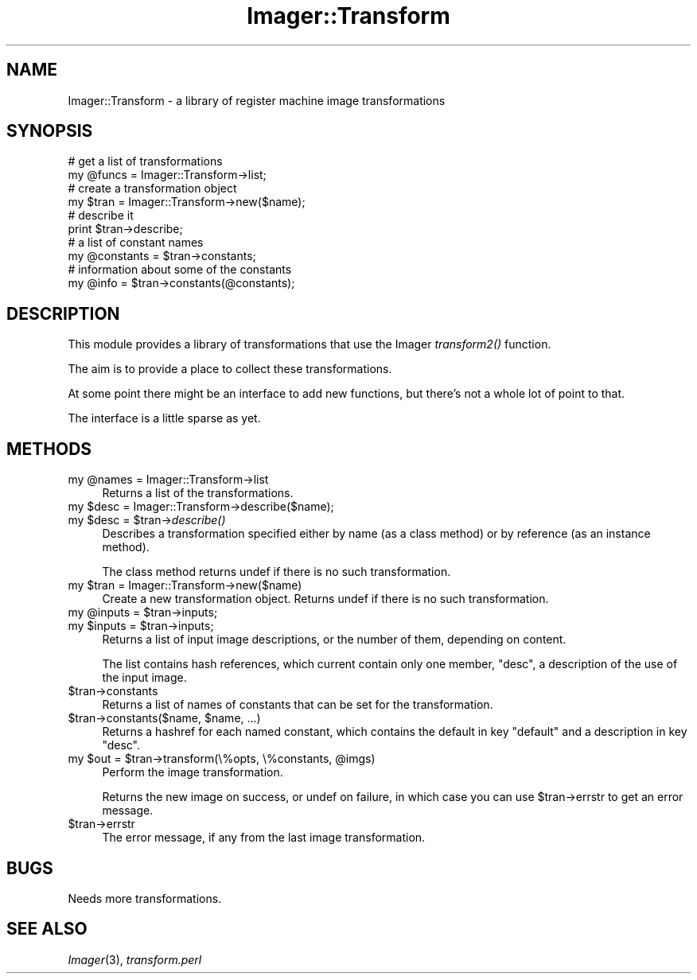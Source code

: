 .\" Automatically generated by Pod::Man 2.23 (Pod::Simple 3.14)
.\"
.\" Standard preamble:
.\" ========================================================================
.de Sp \" Vertical space (when we can't use .PP)
.if t .sp .5v
.if n .sp
..
.de Vb \" Begin verbatim text
.ft CW
.nf
.ne \\$1
..
.de Ve \" End verbatim text
.ft R
.fi
..
.\" Set up some character translations and predefined strings.  \*(-- will
.\" give an unbreakable dash, \*(PI will give pi, \*(L" will give a left
.\" double quote, and \*(R" will give a right double quote.  \*(C+ will
.\" give a nicer C++.  Capital omega is used to do unbreakable dashes and
.\" therefore won't be available.  \*(C` and \*(C' expand to `' in nroff,
.\" nothing in troff, for use with C<>.
.tr \(*W-
.ds C+ C\v'-.1v'\h'-1p'\s-2+\h'-1p'+\s0\v'.1v'\h'-1p'
.ie n \{\
.    ds -- \(*W-
.    ds PI pi
.    if (\n(.H=4u)&(1m=24u) .ds -- \(*W\h'-12u'\(*W\h'-12u'-\" diablo 10 pitch
.    if (\n(.H=4u)&(1m=20u) .ds -- \(*W\h'-12u'\(*W\h'-8u'-\"  diablo 12 pitch
.    ds L" ""
.    ds R" ""
.    ds C` ""
.    ds C' ""
'br\}
.el\{\
.    ds -- \|\(em\|
.    ds PI \(*p
.    ds L" ``
.    ds R" ''
'br\}
.\"
.\" Escape single quotes in literal strings from groff's Unicode transform.
.ie \n(.g .ds Aq \(aq
.el       .ds Aq '
.\"
.\" If the F register is turned on, we'll generate index entries on stderr for
.\" titles (.TH), headers (.SH), subsections (.SS), items (.Ip), and index
.\" entries marked with X<> in POD.  Of course, you'll have to process the
.\" output yourself in some meaningful fashion.
.ie \nF \{\
.    de IX
.    tm Index:\\$1\t\\n%\t"\\$2"
..
.    nr % 0
.    rr F
.\}
.el \{\
.    de IX
..
.\}
.\"
.\" Accent mark definitions (@(#)ms.acc 1.5 88/02/08 SMI; from UCB 4.2).
.\" Fear.  Run.  Save yourself.  No user-serviceable parts.
.    \" fudge factors for nroff and troff
.if n \{\
.    ds #H 0
.    ds #V .8m
.    ds #F .3m
.    ds #[ \f1
.    ds #] \fP
.\}
.if t \{\
.    ds #H ((1u-(\\\\n(.fu%2u))*.13m)
.    ds #V .6m
.    ds #F 0
.    ds #[ \&
.    ds #] \&
.\}
.    \" simple accents for nroff and troff
.if n \{\
.    ds ' \&
.    ds ` \&
.    ds ^ \&
.    ds , \&
.    ds ~ ~
.    ds /
.\}
.if t \{\
.    ds ' \\k:\h'-(\\n(.wu*8/10-\*(#H)'\'\h"|\\n:u"
.    ds ` \\k:\h'-(\\n(.wu*8/10-\*(#H)'\`\h'|\\n:u'
.    ds ^ \\k:\h'-(\\n(.wu*10/11-\*(#H)'^\h'|\\n:u'
.    ds , \\k:\h'-(\\n(.wu*8/10)',\h'|\\n:u'
.    ds ~ \\k:\h'-(\\n(.wu-\*(#H-.1m)'~\h'|\\n:u'
.    ds / \\k:\h'-(\\n(.wu*8/10-\*(#H)'\z\(sl\h'|\\n:u'
.\}
.    \" troff and (daisy-wheel) nroff accents
.ds : \\k:\h'-(\\n(.wu*8/10-\*(#H+.1m+\*(#F)'\v'-\*(#V'\z.\h'.2m+\*(#F'.\h'|\\n:u'\v'\*(#V'
.ds 8 \h'\*(#H'\(*b\h'-\*(#H'
.ds o \\k:\h'-(\\n(.wu+\w'\(de'u-\*(#H)/2u'\v'-.3n'\*(#[\z\(de\v'.3n'\h'|\\n:u'\*(#]
.ds d- \h'\*(#H'\(pd\h'-\w'~'u'\v'-.25m'\f2\(hy\fP\v'.25m'\h'-\*(#H'
.ds D- D\\k:\h'-\w'D'u'\v'-.11m'\z\(hy\v'.11m'\h'|\\n:u'
.ds th \*(#[\v'.3m'\s+1I\s-1\v'-.3m'\h'-(\w'I'u*2/3)'\s-1o\s+1\*(#]
.ds Th \*(#[\s+2I\s-2\h'-\w'I'u*3/5'\v'-.3m'o\v'.3m'\*(#]
.ds ae a\h'-(\w'a'u*4/10)'e
.ds Ae A\h'-(\w'A'u*4/10)'E
.    \" corrections for vroff
.if v .ds ~ \\k:\h'-(\\n(.wu*9/10-\*(#H)'\s-2\u~\d\s+2\h'|\\n:u'
.if v .ds ^ \\k:\h'-(\\n(.wu*10/11-\*(#H)'\v'-.4m'^\v'.4m'\h'|\\n:u'
.    \" for low resolution devices (crt and lpr)
.if \n(.H>23 .if \n(.V>19 \
\{\
.    ds : e
.    ds 8 ss
.    ds o a
.    ds d- d\h'-1'\(ga
.    ds D- D\h'-1'\(hy
.    ds th \o'bp'
.    ds Th \o'LP'
.    ds ae ae
.    ds Ae AE
.\}
.rm #[ #] #H #V #F C
.\" ========================================================================
.\"
.IX Title "Imager::Transform 3"
.TH Imager::Transform 3 "2011-06-06" "perl v5.12.4" "User Contributed Perl Documentation"
.\" For nroff, turn off justification.  Always turn off hyphenation; it makes
.\" way too many mistakes in technical documents.
.if n .ad l
.nh
.SH "NAME"
.Vb 1
\&  Imager::Transform \- a library of register machine image transformations
.Ve
.SH "SYNOPSIS"
.IX Header "SYNOPSIS"
.Vb 10
\&  # get a list of transformations
\&  my @funcs = Imager::Transform\->list;
\&  # create a transformation object
\&  my $tran = Imager::Transform\->new($name);
\&  # describe it
\&  print $tran\->describe;
\&  # a list of constant names
\&  my @constants = $tran\->constants;
\&  # information about some of the constants
\&  my @info = $tran\->constants(@constants);
.Ve
.SH "DESCRIPTION"
.IX Header "DESCRIPTION"
This module provides a library of transformations that use the Imager
\&\fItransform2()\fR function.
.PP
The aim is to provide a place to collect these transformations.
.PP
At some point there might be an interface to add new functions, but
there's not a whole lot of point to that.
.PP
The interface is a little sparse as yet.
.SH "METHODS"
.IX Header "METHODS"
.ie n .IP "my @names = Imager::Transform\->list" 4
.el .IP "my \f(CW@names\fR = Imager::Transform\->list" 4
.IX Item "my @names = Imager::Transform->list"
Returns a list of the transformations.
.ie n .IP "my $desc = Imager::Transform\->describe($name);" 4
.el .IP "my \f(CW$desc\fR = Imager::Transform\->describe($name);" 4
.IX Item "my $desc = Imager::Transform->describe($name);"
.PD 0
.ie n .IP "my $desc = $tran\->\fIdescribe()\fR" 4
.el .IP "my \f(CW$desc\fR = \f(CW$tran\fR\->\fIdescribe()\fR" 4
.IX Item "my $desc = $tran->describe()"
.PD
Describes a transformation specified either by name (as a class
method) or by reference (as an instance method).
.Sp
The class method returns undef if there is no such transformation.
.ie n .IP "my $tran = Imager::Transform\->new($name)" 4
.el .IP "my \f(CW$tran\fR = Imager::Transform\->new($name)" 4
.IX Item "my $tran = Imager::Transform->new($name)"
Create a new transformation object.  Returns undef if there is no such
transformation.
.ie n .IP "my @inputs = $tran\->inputs;" 4
.el .IP "my \f(CW@inputs\fR = \f(CW$tran\fR\->inputs;" 4
.IX Item "my @inputs = $tran->inputs;"
.PD 0
.ie n .IP "my $inputs = $tran\->inputs;" 4
.el .IP "my \f(CW$inputs\fR = \f(CW$tran\fR\->inputs;" 4
.IX Item "my $inputs = $tran->inputs;"
.PD
Returns a list of input image descriptions, or the number of them,
depending on content.
.Sp
The list contains hash references, which current contain only one
member, \f(CW\*(C`desc\*(C'\fR, a description of the use of the input image.
.ie n .IP "$tran\->constants" 4
.el .IP "\f(CW$tran\fR\->constants" 4
.IX Item "$tran->constants"
Returns a list of names of constants that can be set for the
transformation.
.ie n .IP "$tran\->constants($name, $name, ...)" 4
.el .IP "\f(CW$tran\fR\->constants($name, \f(CW$name\fR, ...)" 4
.IX Item "$tran->constants($name, $name, ...)"
Returns a hashref for each named constant, which contains the default
in key \f(CW\*(C`default\*(C'\fR and a description in key \f(CW\*(C`desc\*(C'\fR.
.ie n .IP "my $out = $tran\->transform(\e%opts, \e%constants, @imgs)" 4
.el .IP "my \f(CW$out\fR = \f(CW$tran\fR\->transform(\e%opts, \e%constants, \f(CW@imgs\fR)" 4
.IX Item "my $out = $tran->transform(%opts, %constants, @imgs)"
Perform the image transformation.
.Sp
Returns the new image on success, or undef on failure, in which case
you can use \f(CW$tran\fR\->errstr to get an error message.
.ie n .IP "$tran\->errstr" 4
.el .IP "\f(CW$tran\fR\->errstr" 4
.IX Item "$tran->errstr"
The error message, if any from the last image transformation.
.SH "BUGS"
.IX Header "BUGS"
Needs more transformations.
.SH "SEE ALSO"
.IX Header "SEE ALSO"
\&\fIImager\fR\|(3), \fItransform.perl\fR
